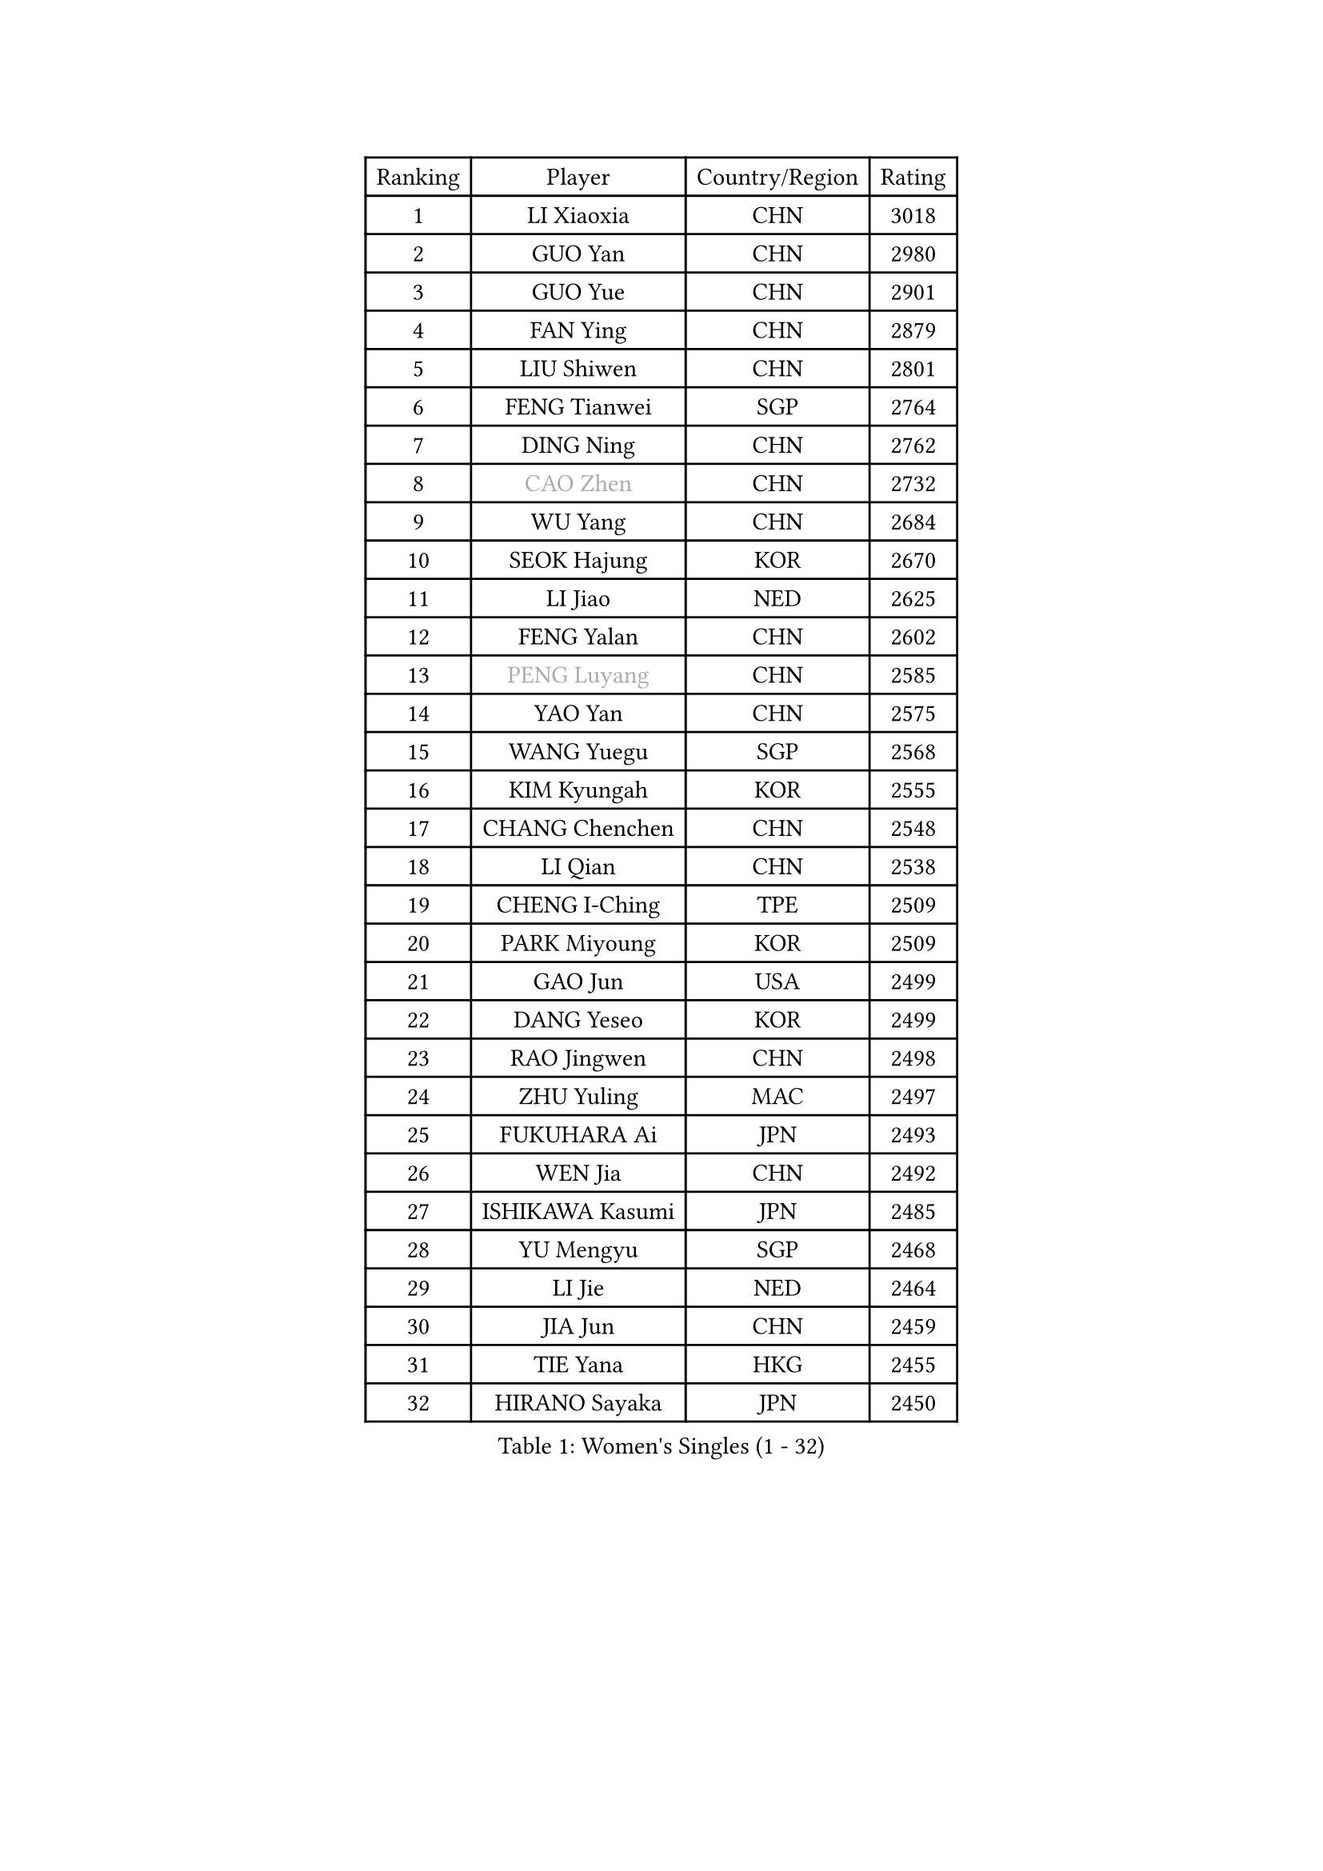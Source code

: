 
#set text(font: ("Courier New", "NSimSun"))
#figure(
  caption: "Women's Singles (1 - 32)",
    table(
      columns: 4,
      [Ranking], [Player], [Country/Region], [Rating],
      [1], [LI Xiaoxia], [CHN], [3018],
      [2], [GUO Yan], [CHN], [2980],
      [3], [GUO Yue], [CHN], [2901],
      [4], [FAN Ying], [CHN], [2879],
      [5], [LIU Shiwen], [CHN], [2801],
      [6], [FENG Tianwei], [SGP], [2764],
      [7], [DING Ning], [CHN], [2762],
      [8], [#text(gray, "CAO Zhen")], [CHN], [2732],
      [9], [WU Yang], [CHN], [2684],
      [10], [SEOK Hajung], [KOR], [2670],
      [11], [LI Jiao], [NED], [2625],
      [12], [FENG Yalan], [CHN], [2602],
      [13], [#text(gray, "PENG Luyang")], [CHN], [2585],
      [14], [YAO Yan], [CHN], [2575],
      [15], [WANG Yuegu], [SGP], [2568],
      [16], [KIM Kyungah], [KOR], [2555],
      [17], [CHANG Chenchen], [CHN], [2548],
      [18], [LI Qian], [CHN], [2538],
      [19], [CHENG I-Ching], [TPE], [2509],
      [20], [PARK Miyoung], [KOR], [2509],
      [21], [GAO Jun], [USA], [2499],
      [22], [DANG Yeseo], [KOR], [2499],
      [23], [RAO Jingwen], [CHN], [2498],
      [24], [ZHU Yuling], [MAC], [2497],
      [25], [FUKUHARA Ai], [JPN], [2493],
      [26], [WEN Jia], [CHN], [2492],
      [27], [ISHIKAWA Kasumi], [JPN], [2485],
      [28], [YU Mengyu], [SGP], [2468],
      [29], [LI Jie], [NED], [2464],
      [30], [JIA Jun], [CHN], [2459],
      [31], [TIE Yana], [HKG], [2455],
      [32], [HIRANO Sayaka], [JPN], [2450],
    )
  )#pagebreak()

#set text(font: ("Courier New", "NSimSun"))
#figure(
  caption: "Women's Singles (33 - 64)",
    table(
      columns: 4,
      [Ranking], [Player], [Country/Region], [Rating],
      [33], [LANG Kristin], [GER], [2448],
      [34], [#text(gray, "LAU Sui Fei")], [HKG], [2444],
      [35], [LI Qian], [POL], [2444],
      [36], [LI Chunli], [NZL], [2443],
      [37], [ISHIGAKI Yuka], [JPN], [2437],
      [38], [KIM Jong], [PRK], [2437],
      [39], [SUN Beibei], [SGP], [2434],
      [40], [NI Xia Lian], [LUX], [2424],
      [41], [SAMARA Elizabeta], [ROU], [2415],
      [42], [LI Xiaodan], [CHN], [2414],
      [43], [PAVLOVICH Viktoria], [BLR], [2414],
      [44], [LIU Jia], [AUT], [2413],
      [45], [MOON Hyunjung], [KOR], [2395],
      [46], [PASKAUSKIENE Ruta], [LTU], [2393],
      [47], [HU Melek], [TUR], [2393],
      [48], [JIANG Huajun], [HKG], [2389],
      [49], [GU Yuting], [CHN], [2388],
      [50], [#text(gray, "LIN Ling")], [HKG], [2387],
      [51], [POTA Georgina], [HUN], [2382],
      [52], [SHEN Yanfei], [ESP], [2382],
      [53], [MONTEIRO DODEAN Daniela], [ROU], [2377],
      [54], [WU Xue], [DOM], [2377],
      [55], [LI Jiawei], [SGP], [2373],
      [56], [TIKHOMIROVA Anna], [RUS], [2373],
      [57], [CHOI Moonyoung], [KOR], [2372],
      [58], [ZHU Fang], [ESP], [2368],
      [59], [YANG Ha Eun], [KOR], [2363],
      [60], [KIM Hye Song], [PRK], [2363],
      [61], [KANG Misoon], [KOR], [2359],
      [62], [LEE Eunhee], [KOR], [2358],
      [63], [LI Qiangbing], [AUT], [2353],
      [64], [CHEN Meng], [CHN], [2348],
    )
  )#pagebreak()

#set text(font: ("Courier New", "NSimSun"))
#figure(
  caption: "Women's Singles (65 - 96)",
    table(
      columns: 4,
      [Ranking], [Player], [Country/Region], [Rating],
      [65], [WANG Xuan], [CHN], [2345],
      [66], [IVANCAN Irene], [GER], [2344],
      [67], [WU Jiaduo], [GER], [2344],
      [68], [FUKUOKA Haruna], [JPN], [2343],
      [69], [FEHER Gabriela], [SRB], [2338],
      [70], [ZHANG Rui], [HKG], [2334],
      [71], [WAKAMIYA Misako], [JPN], [2332],
      [72], [NTOULAKI Ekaterina], [GRE], [2330],
      [73], [WANG Chen], [CHN], [2321],
      [74], [MISIKONYTE Lina], [LTU], [2316],
      [75], [ODOROVA Eva], [SVK], [2314],
      [76], [FUJII Hiroko], [JPN], [2314],
      [77], [STEFANOVA Nikoleta], [ITA], [2309],
      [78], [TODOROVIC Andrea], [SRB], [2305],
      [79], [SONG Maeum], [KOR], [2304],
      [80], [SHIM Serom], [KOR], [2300],
      [81], [CHEN TONG Fei-Ming], [TPE], [2297],
      [82], [YAN Chimei], [SMR], [2287],
      [83], [MORIZONO Misaki], [JPN], [2285],
      [84], [SUN Jin], [CHN], [2284],
      [85], [GRUNDISCH Carole], [FRA], [2283],
      [86], [BARTHEL Zhenqi], [GER], [2279],
      [87], [HUANG Yi-Hua], [TPE], [2279],
      [88], [YIP Lily], [USA], [2274],
      [89], [TOTH Krisztina], [HUN], [2272],
      [90], [LEE Ho Ching], [HKG], [2269],
      [91], [SUH Hyo Won], [KOR], [2267],
      [92], [SKOV Mie], [DEN], [2264],
      [93], [AMBRUS Krisztina], [HUN], [2263],
      [94], [RAMIREZ Sara], [ESP], [2263],
      [95], [PAVLOVICH Veronika], [BLR], [2262],
      [96], [#text(gray, "HAN Hye Song")], [PRK], [2259],
    )
  )#pagebreak()

#set text(font: ("Courier New", "NSimSun"))
#figure(
  caption: "Women's Singles (97 - 128)",
    table(
      columns: 4,
      [Ranking], [Player], [Country/Region], [Rating],
      [97], [NECULA Iulia], [ROU], [2258],
      [98], [LI Xue], [FRA], [2254],
      [99], [BILENKO Tetyana], [UKR], [2250],
      [100], [LOVAS Petra], [HUN], [2245],
      [101], [BOLLMEIER Nadine], [GER], [2243],
      [102], [#text(gray, "YI Fangxian")], [USA], [2235],
      [103], [STRBIKOVA Renata], [CZE], [2232],
      [104], [TANIOKA Ayuka], [JPN], [2232],
      [105], [SOLJA Amelie], [AUT], [2231],
      [106], [MU Zi], [CHN], [2229],
      [107], [VACENOVSKA Iveta], [CZE], [2229],
      [108], [YAMANASHI Yuri], [JPN], [2224],
      [109], [ERDELJI Anamaria], [SRB], [2222],
      [110], [MIKHAILOVA Polina], [RUS], [2220],
      [111], [KIM Minhee], [KOR], [2220],
      [112], [FERLIANA Christine], [INA], [2217],
      [113], [XU Jie], [POL], [2217],
      [114], [CECHOVA Dana], [CZE], [2216],
      [115], [ZHAO Yan], [CHN], [2210],
      [116], [SIBLEY Kelly], [ENG], [2209],
      [117], [PARTYKA Natalia], [POL], [2207],
      [118], [PARK Seonghye], [KOR], [2207],
      [119], [#text(gray, "FUJINUMA Ai")], [JPN], [2205],
      [120], [SCHALL Elke], [GER], [2204],
      [121], [HE Sirin], [TUR], [2201],
      [122], [CREEMERS Linda], [NED], [2200],
      [123], [HIURA Reiko], [JPN], [2196],
      [124], [LI Isabelle Siyun], [SGP], [2195],
      [125], [SHAN Xiaona], [GER], [2194],
      [126], [ONO Shiho], [JPN], [2193],
      [127], [SOLJA Petrissa], [GER], [2190],
      [128], [XIAO Maria], [ESP], [2184],
    )
  )